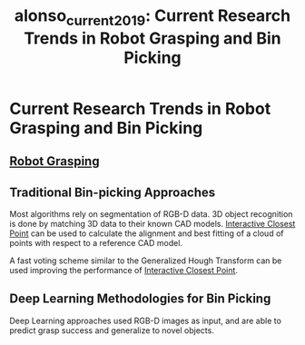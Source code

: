 :PROPERTIES:
:ID:       f4c5935b-5abb-4f9c-a17d-6d737dbbc3ba
:END:
#+title: alonso_current_2019: Current Research Trends in Robot Grasping and Bin Picking
#+roam_key: cite:alonso_current_2019

* Current Research Trends in Robot Grasping and Bin Picking
  :PROPERTIES:
  :Custom_ID: alonso_current_2019
  :URL:
  :AUTHOR: Alonso, M., Izaguirre, A., & Graña, M.
  :NOTER_DOCUMENT: /home/jethro/Zotero/storage/3DYE53G7/Alonso et al. - 2019 - Current Research Trends in Robot Grasping and Bin .pdf
  :NOTER_PAGE: 7
  :END:
** [[id:91baf5d1-80c6-42f6-b2bb-d16a1a277095][Robot Grasping]]
:PROPERTIES:
:NOTER_PAGE: (2 . 0.7170731707317073)
:END:
** Traditional Bin-picking Approaches
:PROPERTIES:
:NOTER_PAGE: (4 . 0.5590243902439025)
:ID:       7267eb56-6fdd-4646-8531-f34b30f66d86
:END:

Most algorithms rely on segmentation of RGB-D data. 3D object recognition is
done by matching 3D data to their known CAD models. [[id:44103051-bbf6-4780-962b-f23f7f1ead90][Interactive Closest Point]]
can be used to calculate the alignment and best fitting of a cloud of points
with respect to a reference CAD model.

A fast voting scheme similar to the Generalized Hough Transform can be used improving the performance of [[id:44103051-bbf6-4780-962b-f23f7f1ead90][Interactive Closest Point]].
** Deep Learning Methodologies for Bin Picking
:PROPERTIES:
:NOTER_PAGE: (5 . 0.7798594847775175)
:ID:       1f41b785-4e36-4cc5-8419-7974f881c5ee
:END:

Deep Learning approaches used RGB-D images as input, and are able to predict
grasp success and generalize to novel objects.
